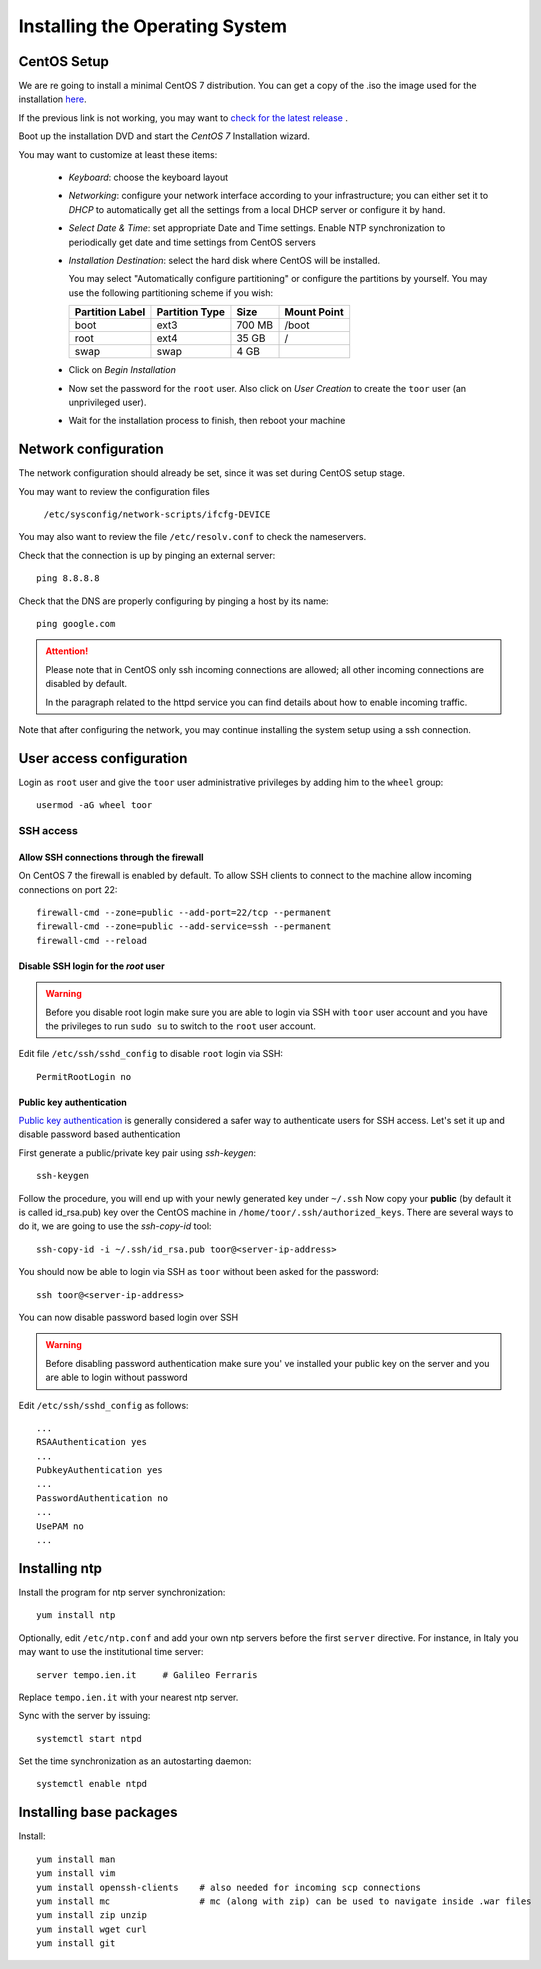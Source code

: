 .. _centos_setup:

###############################
Installing the Operating System
###############################

CentOS Setup
============

We are re going to install a minimal CentOS 7 distribution. 
You can get a copy of the .iso the image used for the installation 
`here <http://mi.mirror.garr.it/mirrors/CentOS/7/isos/x86_64/CentOS-7-x86_64-Minimal-1511.iso>`_.

If the previous link is not working, you may want to `check for the latest release <http://mi.mirror.garr.it/mirrors/CentOS/7/isos/x86_64/>`_ .  

Boot up the installation DVD and start the `CentOS 7` Installation wizard.

You may want to customize at least these items:

    - `Keyboard`: choose the keyboard layout
    - `Networking`: configure your network interface according to your infrastructure;
      you can either set it to `DHCP` to automatically get all the settings from
      a local DHCP server or configure it by hand.    
    - `Select Date & Time`: set appropriate Date and Time settings.
      Enable NTP synchronization to periodically get date and time settings from CentOS servers    
    - `Installation Destination`: select the hard disk where CentOS will
      be installed. 
      
      You may select "Automatically configure partitioning" or configure the partitions by yourself. 
      You may use the following partitioning scheme if you wish:
      
      +-----------------+----------------+-----------+-------------+
      | Partition Label | Partition Type | Size      | Mount Point |
      +=================+================+===========+=============+
      | boot            | ext3           |   700 MB  | /boot       |
      +-----------------+----------------+-----------+-------------+
      | root            | ext4           |    35 GB  | /           |
      +-----------------+----------------+-----------+-------------+
      | swap            | swap           |     4 GB  |             |
      +-----------------+----------------+-----------+-------------+
    - Click on `Begin Installation`
    - Now set the password for the ``root`` user. Also click on `User Creation` to
      create the ``toor`` user (an unprivileged user).
    -  Wait for the installation process to finish, then reboot your machine


Network configuration
=====================

The network configuration should already be set, since it was set during CentOS 
setup stage. 

You may want to review the configuration files

   ``/etc/sysconfig/network-scripts/ifcfg-DEVICE``

You may also want to review the file ``/etc/resolv.conf`` 
to check the nameservers.

Check that the connection is up by pinging an external server::

   ping 8.8.8.8

Check that the DNS are properly configuring by pinging a host by its name::

   ping google.com

.. attention:: 
   Please note that in CentOS only ssh incoming connections are allowed; 
   all other incoming connections are disabled by default.
          
   In the paragraph related to the httpd service you can find details about
   how to enable incoming traffic. 

Note that after configuring the network, you may continue installing the system setup using a ssh connection.


User access configuration
=========================

Login as ``root`` user and give the ``toor`` user administrative privileges
by adding him to the ``wheel`` group: ::

   usermod -aG wheel toor

SSH access
----------

Allow SSH connections through the firewall
''''''''''''''''''''''''''''''''''''''''''

On CentOS 7 the firewall is enabled by default. To allow SSH clients to connect
to the machine allow incoming connections on port 22::

    firewall-cmd --zone=public --add-port=22/tcp --permanent
    firewall-cmd --zone=public --add-service=ssh --permanent
    firewall-cmd --reload

Disable SSH login for the `root` user
'''''''''''''''''''''''''''''''''''''
.. warning::
    Before you disable root login make sure you are able to login via SSH with
    ``toor`` user account and you have the privileges to run ``sudo su`` to
    switch to the ``root`` user account.

Edit file ``/etc/ssh/sshd_config`` to disable ``root`` login via SSH::

    PermitRootLogin no

Public key authentication
'''''''''''''''''''''''''

`Public key authentication`_ is generally considered a safer way to authenticate
users for SSH access. Let's set it up and disable password based authentication

.. _a link: https://en.wikipedia.org/wiki/Public-key_cryptography

First generate a public/private key pair using `ssh-keygen`::

    ssh-keygen

Follow the procedure, you will end up with your newly generated key under ``~/.ssh``
Now copy your **public** (by default it is called id_rsa.pub) key over the CentOS
machine in ``/home/toor/.ssh/authorized_keys``. There are several ways to do
it, we are going to use the `ssh-copy-id` tool::

        ssh-copy-id -i ~/.ssh/id_rsa.pub toor@<server-ip-address>

You should now be able to login via SSH as ``toor`` without been asked for
the password::

    ssh toor@<server-ip-address>

You can now disable password based login over SSH

.. warning::
    Before disabling password authentication make sure you' ve installed your
    public key on the server and you are able to login without password

Edit ``/etc/ssh/sshd_config`` as follows::

    ...
    RSAAuthentication yes
    ...
    PubkeyAuthentication yes
    ...
    PasswordAuthentication no
    ...
    UsePAM no
    ...


Installing ntp
==============

Install the program for ntp server synchronization::

   yum install ntp

Optionally, edit ``/etc/ntp.conf`` and add your own ntp servers before the first ``server`` directive.
For instance, in Italy you may want to use the institutional time server::

   server tempo.ien.it     # Galileo Ferraris

Replace ``tempo.ien.it`` with your nearest ntp server.

Sync with the server by issuing::

   systemctl start ntpd 
 
Set the time synchronization as an autostarting daemon::
 
   systemctl enable ntpd


Installing base packages
========================

Install::

  yum install man
  yum install vim
  yum install openssh-clients    # also needed for incoming scp connections
  yum install mc                 # mc (along with zip) can be used to navigate inside .war files
  yum install zip unzip
  yum install wget curl
  yum install git
  
    